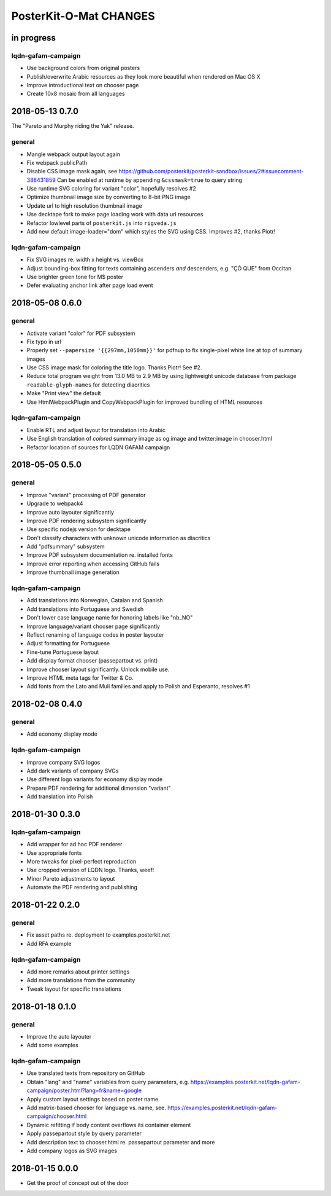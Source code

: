 #######################
PosterKit-O-Mat CHANGES
#######################


in progress
===========

lqdn-gafam-campaign
-------------------
- Use background colors from original posters
- Publish/overwrite Arabic resources as they look more beautiful when rendered on Mac OS X
- Improve introductional text on chooser page
- Create 10x8 mosaic from all languages


2018-05-13 0.7.0
================

The "Pareto and Murphy riding the Yak" release.

general
-------
- Mangle webpack output layout again
- Fix webpack publicPath
- Disable CSS image mask again, see https://github.com/posterkit/posterkit-sandbox/issues/2#issuecomment-388431859
  Can be enabled at runtime by appending ``&cssmask=true`` to query string
- Use runtime SVG coloring for variant "color", hopefully resolves #2
- Optimize thumbnail image size by converting to 8-bit PNG image
- Update url to high resolution thumbnail image
- Use decktape fork to make page loading work with data uri resources
- Refactor lowlevel parts of ``posterkit.js`` into ``rigveda.js``
- Add new default image-loader="dom" which styles the SVG using CSS. Improves #2, thanks Piotr!

lqdn-gafam-campaign
-------------------
- Fix SVG images re. width x height vs. viewBox
- Adjust bounding-box fitting for texts containing ascenders *and* descenders, e.g. "ÇÒ QUE" from Occitan
- Use brighter green tone for M$ poster
- Defer evaluating anchor link after page load event


2018-05-08 0.6.0
================

general
-------
- Activate variant "color" for PDF subsystem
- Fix typo in url
- Properly set ``--papersize '{{297mm,1050mm}}'`` for pdfnup to fix single-pixel white line at top of summary images
- Use CSS image mask for coloring the title logo. Thanks Piotr! See #2.
- Reduce total program weight from 13.0 MB to 2.9 MB by using lightweight
  unicode database from package ``readable-glyph-names`` for detecting diacritics
- Make "Print view" the default
- Use HtmlWebpackPlugin and CopyWebpackPlugin for improved bundling of HTML resources

lqdn-gafam-campaign
-------------------
- Enable RTL and adjust layout for translation into Arabic
- Use English translation of *colored* summary image as og:image and twitter:image in chooser.html
- Refactor location of sources for LQDN GAFAM campaign


2018-05-05 0.5.0
================

general
-------
- Improve "variant" processing of PDF generator
- Upgrade to webpack4
- Improve auto layouter significantly
- Improve PDF rendering subsystem significantly
- Use specific nodejs version for decktape
- Don't classify characters with unknown unicode information as diacritics
- Add "pdfsummary" subsystem
- Improve PDF subsystem documentation re. installed fonts
- Improve error reporting when accessing GitHub fails
- Improve thumbnail image generation

lqdn-gafam-campaign
-------------------
- Add translations into Norwegian, Catalan and Spanish
- Add translations into Portuguese and Swedish
- Don't lower case language name for honoring labels like "nb_NO"
- Improve language/variant chooser page significantly
- Reflect renaming of language codes in poster layouter
- Adjust formatting for Portuguese
- Fine-tune Portuguese layout
- Add display format chooser (passepartout vs. print)
- Improve chooser layout significantly. Unlock mobile use.
- Improve HTML meta tags for Twitter & Co.
- Add fonts from the Lato and Muli families and apply to Polish and Esperanto, resolves #1


2018-02-08 0.4.0
================

general
-------
- Add economy display mode

lqdn-gafam-campaign
-------------------
- Improve company SVG logos
- Add dark variants of company SVGs
- Use different logo variants for economy display mode
- Prepare PDF rendering for additional dimension "variant"
- Add translation into Polish


2018-01-30 0.3.0
================

lqdn-gafam-campaign
-------------------
- Add wrapper for ad hoc PDF renderer
- Use appropriate fonts
- More tweaks for pixel-perfect reproduction
- Use cropped version of LQDN logo. Thanks, weef!
- Minor Pareto adjustments to layout
- Automate the PDF rendering and publishing


2018-01-22 0.2.0
================

general
-------
- Fix asset paths re. deployment to examples.posterkit.net
- Add RFA example

lqdn-gafam-campaign
-------------------
- Add more remarks about printer settings
- Add more translations from the community
- Tweak layout for specific translations


2018-01-18 0.1.0
================

general
-------
- Improve the auto layouter
- Add some examples

lqdn-gafam-campaign
-------------------
- Use translated texts from repository on GitHub
- Obtain "lang" and "name" variables from query parameters,
  e.g. https://examples.posterkit.net/lqdn-gafam-campaign/poster.html?lang=fr&name=google
- Apply custom layout settings based on poster name
- Add matrix-based chooser for language vs. name,
  see. https://examples.posterkit.net/lqdn-gafam-campaign/chooser.html
- Dynamic refitting if body content overflows its container element
- Apply passepartout style by query parameter
- Add description text to chooser.html re. passepartout parameter and more
- Add company logos as SVG images


2018-01-15 0.0.0
================
- Get the proof of concept out of the door
